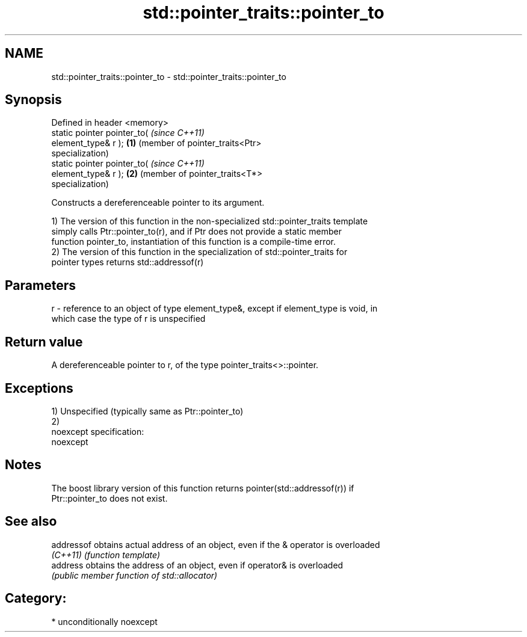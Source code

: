 .TH std::pointer_traits::pointer_to 3 "Nov 25 2015" "2.1 | http://cppreference.com" "C++ Standard Libary"
.SH NAME
std::pointer_traits::pointer_to \- std::pointer_traits::pointer_to

.SH Synopsis
   Defined in header <memory>
   static pointer pointer_to(               \fI(since C++11)\fP
   element_type& r );                   \fB(1)\fP (member of pointer_traits<Ptr>
                                            specialization)
   static pointer pointer_to(               \fI(since C++11)\fP
   element_type& r );                   \fB(2)\fP (member of pointer_traits<T*>
                                            specialization)

   Constructs a dereferenceable pointer to its argument.

   1) The version of this function in the non-specialized std::pointer_traits template
   simply calls Ptr::pointer_to(r), and if Ptr does not provide a static member
   function pointer_to, instantiation of this function is a compile-time error.
   2) The version of this function in the specialization of std::pointer_traits for
   pointer types returns std::addressof(r)

.SH Parameters

   r - reference to an object of type element_type&, except if element_type is void, in
       which case the type of r is unspecified

.SH Return value

   A dereferenceable pointer to r, of the type pointer_traits<>::pointer.

.SH Exceptions

   1) Unspecified (typically same as Ptr::pointer_to)
   2)
   noexcept specification:  
   noexcept
     

.SH Notes

   The boost library version of this function returns pointer(std::addressof(r)) if
   Ptr::pointer_to does not exist.

.SH See also

   addressof obtains actual address of an object, even if the & operator is overloaded
   \fI(C++11)\fP   \fI(function template)\fP 
   address   obtains the address of an object, even if operator& is overloaded
             \fI(public member function of std::allocator)\fP 

.SH Category:

     * unconditionally noexcept
